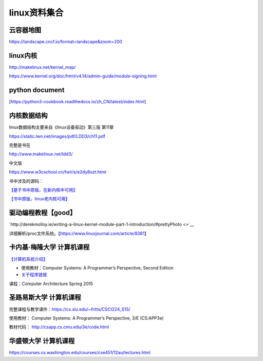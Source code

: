 linux资料集合
=====================


云容器地图
----------

https://landscape.cncf.io/format=landscape&zoom=200

linux内核
---------

http://makelinux.net/kernel_map/

https://www.kernel.org/doc/html/v4.14/admin-guide/module-signing.html

python document
---------------

`[https://python3-cookbook.readthedocs.io/zh_CN/latest/index.html] <https://python3-cookbook.readthedocs.io/zh_CN/latest/index.html>`__

内核数据结构
------------

linux数据结构主要来自《linux设备驱动》第三版 第11章

https://static.lwn.net/images/pdf/LDD3/ch11.pdf

完整是书在

http://www.makelinux.net/ldd3/

中文版

https://www.w3cschool.cn/fwiris/e2dy8ozt.html

书中涉及的源码：

`【基于书中原版，在新内核中可用】 <https://github.com/martinezjavier/ldd3.git>`__

`【书中原版，linux老内核可用】 <https://resources.oreilly.com/examples/9780596005900/>`__

驱动编程教程【good】
--------------------

`http://derekmolloy.ie/writing-a-linux-kernel-module-part-1-introduction/#prettyPhoto <>`__

详细解析/proc文件系统。\ `【https://www.linuxjournal.com/article/8381】 <https://www.linuxjournal.com/article/8381>`__

卡内基·梅隆大学 计算机课程
--------------------------

`【计算机系统介绍】 <https://www.cs.cmu.edu/afs/cs/academic/class/15213-s13/www/schedule.html>`__

-  使用教材：Computer Systems: A Programmer’s Perspective, Second
   Edition

-  `关于程序链接 <https://www.cs.cmu.edu/afs/cs/academic/class/15213-s13/www/lectures/12-linking.pdf>`__

课程：Computer Architecture Spring 2015

圣路易斯大学 计算机课程
-----------------------

完整课程与教学课件：\ https://cs.slu.edu/~fritts/CSCI224_S15/

使用教材： Computer Systems: A Programmer’s Perspective, 3/E (CS:APP3e)

教材代码： http://csapp.cs.cmu.edu/3e/code.html


华盛顿大学 计算机课程
-------------------------------

https://courses.cs.washington.edu/courses/cse451/12au/lectures.html
